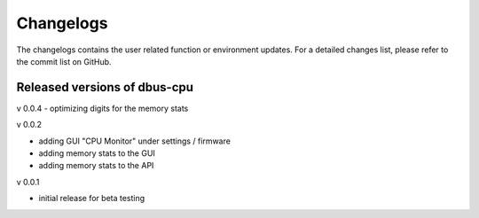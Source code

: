 Changelogs
==========
The changelogs contains the user related function or environment updates. For a
detailed changes list, please refer to the commit list on GitHub.

Released versions of dbus-cpu
-----------------------------
v 0.0.4
- optimizing digits for the memory stats

v 0.0.2

- adding GUI "CPU Monitor" under settings / firmware
- adding memory stats to the GUI
- adding memory stats to the API

v 0.0.1

- initial release for beta testing
